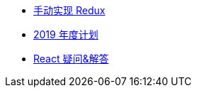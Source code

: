 // * xref:index.adoc[最新文章]
* xref:20181210-redux-from-scratch[手动实现 Redux]
* xref:20181209-2019-plan.adoc[2019 年度计划]
* xref:20181203-react-faq.adoc[React 疑问&解答]
